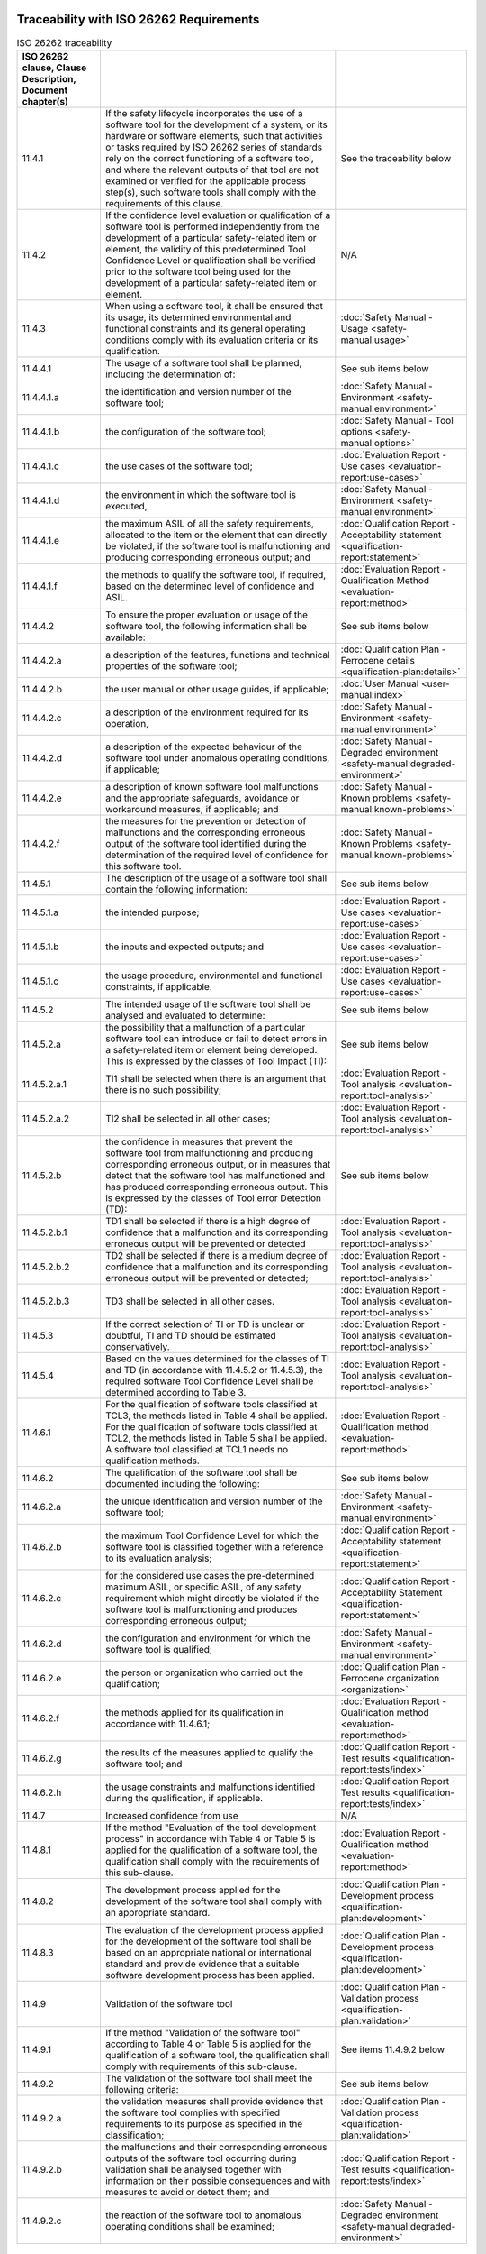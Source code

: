 .. SPDX-License-Identifier: MIT OR Apache-2.0
   SPDX-FileCopyrightText: The Ferrocene Developers


Traceability with ISO 26262 Requirements
^^^^^^^^^^^^^^^^^^^^^^^^^^^^^^^^^^^^^^^^

.. csv-table:: ISO 26262 traceability
   :header:  ISO 26262 clause, Clause Description, Document chapter(s)
   :delim: !

   11.4.1! If the safety lifecycle incorporates the use of a software tool for the development of a system, or its hardware or software elements, such that activities or tasks required by ISO 26262 series of standards rely on the correct functioning of a software tool, and where the relevant outputs of that tool are not examined or verified for the applicable process step(s), such software tools shall comply with the requirements of this clause.! See the traceability below
   11.4.2!If the confidence level evaluation or qualification of a software tool is performed independently from the development of a particular safety-related item or element, the validity of this predetermined Tool Confidence Level or qualification shall be verified prior to the software tool being used for the development of a particular safety-related item or element.! N/A
   11.4.3!When using a software tool, it shall be ensured that its usage, its determined environmental and functional constraints and its general operating conditions comply with its evaluation criteria or its qualification.! :doc:`Safety Manual - Usage <safety-manual:usage>`
   11.4.4.1!The usage of a software tool shall be planned, including the determination of:!See sub items below
   11.4.4.1.a!the identification and version number of the software tool;! :doc:`Safety Manual - Environment <safety-manual:environment>`
   11.4.4.1.b!the configuration of the software tool;! :doc:`Safety Manual - Tool options <safety-manual:options>`
   11.4.4.1.c!the use cases of the software tool;! :doc:`Evaluation Report - Use cases <evaluation-report:use-cases>`
   11.4.4.1.d!the environment in which the software tool is executed,! :doc:`Safety Manual - Environment <safety-manual:environment>`
   11.4.4.1.e!the maximum ASIL of all the safety requirements, allocated to the item or the element that can directly be violated, if the software tool is malfunctioning and producing corresponding erroneous output; and! :doc:`Qualification Report - Acceptability statement <qualification-report:statement>`
   11.4.4.1.f!the methods to qualify the software tool, if required, based on the determined level of confidence and ASIL.! :doc:`Evaluation Report - Qualification Method <evaluation-report:method>`
   11.4.4.2!To ensure the proper evaluation or usage of the software tool, the following information shall be available:! See sub items below
   11.4.4.2.a!a description of the features, functions and technical properties of the software tool;! :doc:`Qualification Plan - Ferrocene details <qualification-plan:details>`
   11.4.4.2.b!the user manual or other usage guides, if applicable;! :doc:`User Manual <user-manual:index>`
   11.4.4.2.c!a description of the environment required for its operation,! :doc:`Safety Manual - Environment <safety-manual:environment>`
   11.4.4.2.d!a description of the expected behaviour of the software tool under anomalous operating conditions, if applicable;! :doc:`Safety Manual - Degraded environment <safety-manual:degraded-environment>`
   11.4.4.2.e!a description of known software tool malfunctions and the appropriate safeguards, avoidance or workaround measures, if applicable; and! :doc:`Safety Manual - Known problems <safety-manual:known-problems>`
   11.4.4.2.f!the measures for the prevention or detection of malfunctions and the corresponding erroneous output of the software tool identified during the determination of the required level of confidence for this software tool.! :doc:`Safety Manual - Known Problems <safety-manual:known-problems>`
   11.4.5.1!The description of the usage of a software tool shall contain the following information:! See sub items below
   11.4.5.1.a!the intended purpose;! :doc:`Evaluation Report - Use cases <evaluation-report:use-cases>`
   11.4.5.1.b!the inputs and expected outputs; and! :doc:`Evaluation Report - Use cases <evaluation-report:use-cases>`
   11.4.5.1.c!the usage procedure, environmental and functional constraints, if applicable.! :doc:`Evaluation Report - Use cases <evaluation-report:use-cases>`
   11.4.5.2!The intended usage of the software tool shall be analysed and evaluated to determine:!See sub items below
   11.4.5.2.a!the possibility that a malfunction of a particular software tool can introduce or fail to detect errors in a safety-related item or element being developed. This is expressed by the classes of Tool Impact (TI):! See sub items below
   11.4.5.2.a.1!TI1 shall be selected when there is an argument that there is no such possibility;! :doc:`Evaluation Report - Tool analysis <evaluation-report:tool-analysis>`
   11.4.5.2.a.2!TI2 shall be selected in all other cases;! :doc:`Evaluation Report - Tool analysis <evaluation-report:tool-analysis>`
   11.4.5.2.b!the confidence in measures that prevent the software tool from malfunctioning and producing corresponding erroneous output, or in measures that detect that the software tool has malfunctioned and has produced corresponding erroneous output. This is expressed by the classes of Tool error Detection (TD):! See sub items below
   11.4.5.2.b.1!TD1 shall be selected if there is a high degree of confidence that a malfunction and its corresponding erroneous output will be prevented or detected! :doc:`Evaluation Report - Tool analysis <evaluation-report:tool-analysis>`
   11.4.5.2.b.2!TD2 shall be selected if there is a medium degree of confidence that a malfunction and its corresponding erroneous output will be prevented or detected;! :doc:`Evaluation Report - Tool analysis <evaluation-report:tool-analysis>`
   11.4.5.2.b.3!TD3 shall be selected in all other cases.! :doc:`Evaluation Report - Tool analysis <evaluation-report:tool-analysis>`
   11.4.5.3!If the correct selection of TI or TD is unclear or doubtful, TI and TD should be estimated conservatively.! :doc:`Evaluation Report - Tool analysis <evaluation-report:tool-analysis>`
   11.4.5.4!Based on the values determined for the classes of TI and TD (in accordance with 11.4.5.2 or 11.4.5.3), the required software Tool Confidence Level shall be determined according to Table 3.! :doc:`Evaluation Report - Tool analysis <evaluation-report:tool-analysis>`
   11.4.6.1!For the qualification of software tools classified at TCL3, the methods listed in Table 4 shall be applied. For the qualification of software tools classified at TCL2, the methods listed in Table 5 shall be applied. A software tool classified at TCL1 needs no qualification methods.! :doc:`Evaluation Report - Qualification method <evaluation-report:method>`
   11.4.6.2!The qualification of the software tool shall be documented including the following:! See sub items below
   11.4.6.2.a!the unique identification and version number of the software tool;! :doc:`Safety Manual - Environment <safety-manual:environment>`
   11.4.6.2.b!the maximum Tool Confidence Level for which the software tool is classified together with a reference to its evaluation analysis;! :doc:`Qualification Report - Acceptability statement <qualification-report:statement>`
   11.4.6.2.c!for the considered use cases the pre-determined maximum ASIL, or specific ASIL, of any safety requirement which might directly be violated if the software tool is malfunctioning and produces corresponding erroneous output;! :doc:`Qualification Report - Acceptability Statement <qualification-report:statement>`
   11.4.6.2.d!the configuration and environment for which the software tool is qualified;! :doc:`Safety Manual - Environment <safety-manual:environment>`
   11.4.6.2.e!the person or organization who carried out the qualification;! :doc:`Qualification Plan - Ferrocene organization <organization>`
   11.4.6.2.f!the methods applied for its qualification in accordance with 11.4.6.1;! :doc:`Evaluation Report - Qualification method <evaluation-report:method>`
   11.4.6.2.g!the results of the measures applied to qualify the software tool; and! :doc:`Qualification Report - Test results <qualification-report:tests/index>`
   11.4.6.2.h!the usage constraints and malfunctions identified during the qualification, if applicable.! :doc:`Qualification Report - Test results <qualification-report:tests/index>`
   11.4.7! Increased confidence from use! N/A
   11.4.8.1!If the method "Evaluation of the tool development process" in accordance with Table 4 or Table 5 is applied for the qualification of a software tool, the qualification shall comply with the requirements of this sub-clause.! :doc:`Evaluation Report - Qualification method <evaluation-report:method>`
   11.4.8.2!The development process applied for the development of the software tool shall comply with an appropriate standard.! :doc:`Qualification Plan - Development process <qualification-plan:development>`
   11.4.8.3!The evaluation of the development process applied for the development of the software tool shall be based on an appropriate national or international standard and provide evidence that a suitable software development process has been applied.! :doc:`Qualification Plan - Development process <qualification-plan:development>`
   11.4.9!Validation of the software tool! :doc:`Qualification Plan - Validation process <qualification-plan:validation>`
   11.4.9.1!If the method "Validation of the software tool" according to Table 4 or Table 5 is applied for the qualification of a software tool, the qualification shall comply with requirements of this sub-clause.! See items 11.4.9.2 below
   11.4.9.2!The validation of the software tool shall meet the following criteria:! See sub items below
   11.4.9.2.a!the validation measures shall provide evidence that the software tool complies with specified requirements to its purpose as specified in the classification;! :doc:`Qualification Plan - Validation process <qualification-plan:validation>`
   11.4.9.2.b!the malfunctions and their corresponding erroneous outputs of the software tool occurring during validation shall be analysed together with information on their possible consequences and with measures to avoid or detect them; and! :doc:`Qualification Report - Test results <qualification-report:tests/index>`
   11.4.9.2.c!the reaction of the software tool to anomalous operating conditions shall be examined;! :doc:`Safety Manual - Degraded environment <safety-manual:degraded-environment>`

.. end of table

Traceability with IEC 61508 Requirements
^^^^^^^^^^^^^^^^^^^^^^^^^^^^^^^^^^^^^^^^

.. csv-table:: IEC 61508 traceability
   :header: IEC 61508 clause, Clause Description, Document chapter(s)
   :delim: !

   7.4.4.1!A software on-line support tool shall be considered to be a software element of the safety related system.! N/A
   7.4.4.2!Software off-line support tools shall be selected as a coherent part of the software development activities.! N/A
   7.4.4.3!The selection of the off-line support tools shall be justified! This qualification is the justification
   7.4.4.4!All off-line support tools in classes T2 and T3 shall have a specification or product documentation which clearly defines the behaviour of the tool and any instructions or constraints on its use.! :doc:`Safety Manual - Usage <safety-manual:usage>`, :doc:`Safety Manual - Degraded environment <safety-manual:degraded-environment>`, and :doc:`Evaluation Report - Use cases <evaluation-report:use-cases>`
   7.4.4.5!An assessment shall be carried out for offline support tools in classes T2 and T3 to determine the level of reliance placed on the tools, and the potential failure mechanisms of the tools that may affect the executable software. Where such failure mechanisms are identified, appropriate mitigation measures shall be taken.! :doc:`Evaluation Report - Tool analysis <evaluation-report:tool-analysis>`
   7.4.4.6!For each tool in class T3, evidence shall be available that the tool conforms to its specification or documentation. Evidence may be based on a suitable combination of history of successful use in similar environments and for similar applications (within the organization or other organizations), and of tool validation as specified in 7.4.4.7.! :doc:`Evaluation Report - Tool analysis <evaluation-report:tool-analysis>`, and :doc:`Qualification Report - Test results <qualification-report:tests/index>`
   7.4.4.7!The results of tool validation shall be documented covering the following results:! See items below
   7.4.4.7.a! a chronological record of the validation activities;! :doc:`Qualification Plan - Validation process <qualification-plan:validation>`
   7.4.4.7.b! the version of the tool product manual being used;! :doc:`Document List <document-list:index>`
   7.4.4.7.c! the tool functions being validated;! :doc:`Evaluation Report - Use cases <evaluation-report:use-cases>`
   7.4.4.7.d! tools and equipment used; ! :doc:`Evaluation Report - Qualification method <evaluation-report:method>`
   7.4.4.7.e! the results of the validation activity; the documented results of validation shall state either that the software has passed the validation or the reasons for its failure;! :doc:`Qualification Report - Test results <qualification-report:tests/index>`
   7.4.4.7.f! test cases and their results for subsequent analysis;! :doc:`Qualification Report - Test results <qualification-report:tests/index>`
   7.4.4.7.g! discrepancies between expected and actual results.! :doc:`Qualification Report - Test results <qualification-report:tests/index>`
   7.4.4.8! Where the conformance evidence of 7.4.4.6 is unavailable, there shall be effective measures to control failures of the executable safety related system that result from faults that are attributable to the tool.! N/A
   7.4.4.9!The compatibility of the tools of an integrated toolset shall be verified.! N/A
   7.4.4.10!To the extent required by the safety integrity level, the software or design representation (including a programming language) selected shall:! See items below
   7.4.4.10.a! have a translator which has been assessed for fitness for purpose including, where appropriate, assessment against the international or national standards;! :doc:`Evaluation Report - Tool analysis <evaluation-report:tool-analysis>`
   7.4.4.10.b! use only defined language features;! :doc:`Safety Manual - Tool Options <safety-manual:options>`
   7.4.4.10.c! match the characteristics of the application;! :doc:`Evaluation Report - Qualification method <evaluation-report:method>`
   7.4.4.10.d! contain features that facilitate the detection of design or programming mistakes;! :doc:`Safety Manual - Tool options <safety-manual:options>`
   7.4.4.10.e! support features that match the design method.! :doc:`Safety Manual - Tool options <safety-manual:options>`
   7.4.4.11!Where 7.4.4.10 cannot be fully satisfied, the fitness for purpose of the language, and any additional measures which address any identified shortcomings of the language shall be justified.! N/A
   7.4.4.12!Programming languages for the development of all safety-related software shall be used according to a suitable programming language coding standard.! :doc:`Qualification Plan - Development process <qualification-plan:development>`
   7.4.4.13!A programming language coding standard shall specify good programming practice, proscribe unsafe language features (for example, undefined language features, unstructured designs, etc.), promote code understandability, facilitate verification and testing, and specify procedures for source code documentation. Where practicable, the following information shall be contained in the source code:! See items below
   7.4.4.13.a! legal entity (for example company, author(s), etc.);! N/A
   7.4.4.13.b! description;! N/A
   7.4.4.13.c! inputs and outputs;! N/A
   7.4.4.13.d! configuration management history.! N/A
   7.4.4.14!Where automatic code generation or similar automatic translation takes place, the suitability of the automatic translator for safety-related system development shall be assessed at the point in the development lifecycle where development support tools are selected.! This qualification
   7.4.4.15!Where off-line support tools of classes T2 and T3 generate items in the configuration baseline, configuration management shall ensure that information on the tools is recorded in the configuration baseline. This includes in particular:! See items below
   7.4.4.15.a! the identification of the tool and its version;! N/A
   7.4.4.15.b! the identification of the configuration baseline items for which the tool version has been used;! N/A
   7.4.4.15.c! the way the tool was used (including the tool parameters, options and scripts selected) for each configuration baseline item.! N/A
   7.4.4.16!Configuration management shall ensure that for tools in classes T2 and T3, only qualified versions are used.! N/A
   7.4.4.17!Configuration management shall ensure that only tools compatible with each other and with the safety-related system are used.! N/A
   7.4.4.18!Each new version of off-line support tool shall be qualified. This qualification may rely on evidence provided for an earlier version if sufficient evidence is provided that:! See items below
   7.4.4.18.a! the functional differences (if any) will not affect tool compatibility with the rest of the toolset; and! N/A
   7.4.4.18.b! the new version is unlikely to contain significant new, unknown faults.! N/A
   7.4.4.19!Depending on the nature of the software development, responsibility for conformance with 7.4.4 can rest with multiple parties. The division of responsibility shall be documented during safety planning (see Clause 6 of IEC 61508-1).! N/A

.. end of table

